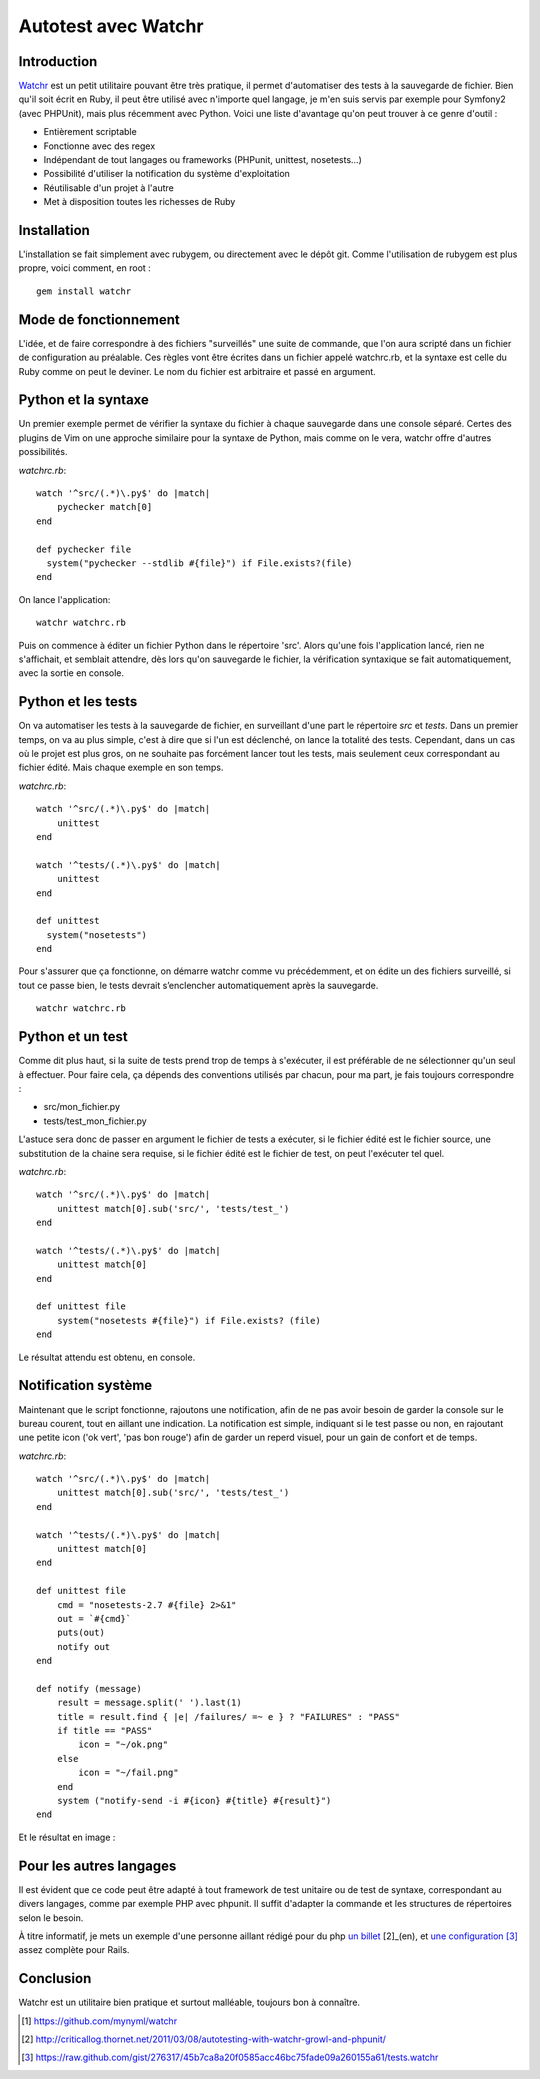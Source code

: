 .. _watchr-ch:

Autotest avec Watchr
====================

Introduction
------------

`Watchr`_ est un petit utilitaire pouvant être très pratique, il permet
d'automatiser des tests à la sauvegarde de fichier. Bien qu'il soit écrit en
Ruby, il peut être utilisé avec n'importe quel langage, je m'en suis servis par
exemple pour Symfony2 (avec PHPUnit), mais plus récemment avec Python. Voici
une liste d'avantage qu'on peut trouver à ce genre d'outil :

* Entièrement scriptable
* Fonctionne avec des regex
* Indépendant de tout langages ou frameworks (PHPunit, unittest, nosetests...)
* Possibilité d'utiliser la notification du système d'exploitation
* Réutilisable d'un projet à l'autre
* Met à disposition toutes les richesses de Ruby

Installation
------------

L'installation se fait simplement avec rubygem, ou directement avec le dépôt
git. Comme l'utilisation de rubygem est plus propre, voici comment, en root :

::

    gem install watchr

Mode de fonctionnement
----------------------

L'idée, et de faire correspondre à des fichiers "surveillés" une suite de
commande, que l'on aura scripté dans un fichier de configuration au préalable.
Ces règles vont être écrites dans un fichier appelé watchrc.rb, et la syntaxe
est celle du Ruby comme on peut le deviner. Le nom du fichier est arbitraire et
passé en argument.

Python et la syntaxe
--------------------

Un premier exemple permet de vérifier la syntaxe du fichier à chaque sauvegarde
dans une console séparé. Certes des plugins de Vim on une approche similaire
pour la syntaxe de Python, mais comme on le vera, watchr offre d'autres
possibilités.

`watchrc.rb`::

    watch '^src/(.*)\.py$' do |match|
        pychecker match[0]
    end

    def pychecker file
      system("pychecker --stdlib #{file}") if File.exists?(file)
    end

On lance l'application::

    watchr watchrc.rb

Puis on commence à éditer un fichier Python dans le répertoire 'src'. Alors
qu'une fois l'application lancé, rien ne s'affichait, et semblait attendre, dès
lors qu'on sauvegarde le fichier, la vérification syntaxique se fait
automatiquement, avec la sortie en console.

Python et les tests
-------------------

On va automatiser les tests à la sauvegarde de fichier, en surveillant d'une
part le répertoire `src` et `tests`. Dans un premier temps, on va au plus
simple, c'est à dire que si l'un est déclenché, on lance la totalité des tests.
Cependant, dans un cas où le projet est plus gros, on ne souhaite pas forcément
lancer tout les tests, mais seulement ceux correspondant au fichier édité. Mais
chaque exemple en son temps.


`watchrc.rb`::

    watch '^src/(.*)\.py$' do |match|
        unittest
    end

    watch '^tests/(.*)\.py$' do |match|
        unittest
    end

    def unittest
      system("nosetests")
    end

Pour s'assurer que ça fonctionne, on démarre watchr comme vu précédemment, et
on édite un des fichiers surveillé, si tout ce passe bien, le tests devrait
s’enclencher automatiquement après la sauvegarde.

::

    watchr watchrc.rb

Python et un test
-----------------

Comme dit plus haut, si la suite de tests prend trop de temps à s'exécuter, il
est préférable de ne sélectionner qu'un seul à effectuer. Pour faire cela, ça
dépends des conventions utilisés par chacun, pour ma part, je fais toujours
correspondre :

* src/mon_fichier.py
* tests/test_mon_fichier.py

L'astuce sera donc de passer en argument le fichier de tests a exécuter, si le
fichier édité est le fichier source, une substitution de la chaine sera
requise, si le fichier édité est le fichier de test, on peut l'exécuter tel
quel.


`watchrc.rb`::

    watch '^src/(.*)\.py$' do |match|
        unittest match[0].sub('src/', 'tests/test_')
    end

    watch '^tests/(.*)\.py$' do |match|
        unittest match[0]
    end

    def unittest file
        system("nosetests #{file}") if File.exists? (file)
    end

Le résultat attendu est obtenu, en console.

Notification système
--------------------

Maintenant que le script fonctionne, rajoutons une notification, afin de ne pas
avoir besoin de garder la console sur le bureau courent, tout en aillant une
indication. La notification est simple, indiquant si le test passe ou non, en
rajoutant une petite icon ('ok vert', 'pas bon rouge') afin de garder un
reperd visuel, pour un gain de confort et de temps.

`watchrc.rb`::

    watch '^src/(.*)\.py$' do |match|
        unittest match[0].sub('src/', 'tests/test_')
    end

    watch '^tests/(.*)\.py$' do |match|
        unittest match[0]
    end

    def unittest file
        cmd = "nosetests-2.7 #{file} 2>&1"
        out = `#{cmd}`
        puts(out)
        notify out
    end

    def notify (message)
        result = message.split(' ').last(1)
        title = result.find { |e| /failures/ =~ e } ? "FAILURES" : "PASS"
        if title == "PASS"
            icon = "~/ok.png"
        else
            icon = "~/fail.png"
        end
        system ("notify-send -i #{icon} #{title} #{result}")
    end

Et le résultat en image :

.. image:: ../../_static/test_passed.png
    :align: center

.. image:: ../../_static/test_failed.png
    :align: center

Pour les autres langages
------------------------

Il est évident que ce code peut être adapté à tout framework de test unitaire
ou de test de syntaxe, correspondant au divers langages, comme par exemple PHP
avec phpunit. Il suffit d'adapter la commande et les structures de répertoires selon le besoin.

À titre informatif, je mets un exemple d'une personne aillant rédigé pour du
php `un billet`_ [2]_(en), et `une configuration`_ [3]_ assez complète pour Rails.

Conclusion
----------

Watchr est un utilitaire bien pratique et surtout malléable, toujours bon à
connaître.

.. _`Watchr`: https://github.com/mynyml/watchr
.. _`un billet`: http://criticallog.thornet.net/2011/03/08/autotesting-with-watchr-growl-and-phpunit/
.. _`une configuration`: https://raw.github.com/gist/276317/45b7ca8a20f0585acc46bc75fade09a260155a61/tests.watchr 

.. [1] https://github.com/mynyml/watchr
.. [2] http://criticallog.thornet.net/2011/03/08/autotesting-with-watchr-growl-and-phpunit/
.. [3] https://raw.github.com/gist/276317/45b7ca8a20f0585acc46bc75fade09a260155a61/tests.watchr
